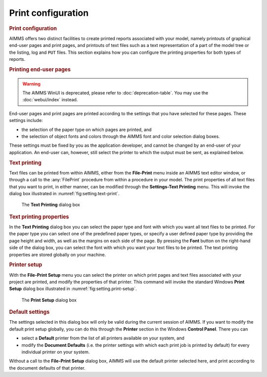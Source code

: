 .. _sec:setting.print:

Print configuration
===================

.. rubric:: Print configuration

AIMMS offers two distinct facilities to create printed reports
associated with your model, namely printouts of graphical end-user pages
and print pages, and printouts of text files
such as a text representation of a part of the model tree or the
listing, log and ``PUT`` files. This section explains how you can
configure the printing properties for both types of reports.

.. rubric:: Printing end-user pages


.. warning::

  The AIMMS WinUI is deprecated, please refer to :doc:`deprecation-table`. 
  You may use the :doc:`webui/index` instead.

End-user pages and print pages are printed according to the settings
that you have selected for these pages. These settings include:

-  the selection of the paper type on which pages are printed, and

-  the selection of object fonts and colors through the AIMMS font and
   color selection dialog boxes.

These settings must be fixed by you as the application developer, and
cannot be changed by an end-user of your application. An end-user can,
however, still select the printer to which the output must be sent, as
explained below.

.. rubric:: Text printing

Text files can be printed from within AIMMS, either from the
**File-Print** menu inside an AIMMS text editor window, or through a
call to the :any:`FilePrint` procedure from within a procedure in your
model. The print properties of all text files that you want to print, in
either manner, can be modified through the **Settings-Text Printing**
menu. This will invoke the dialog box illustrated in
:numref:`fig:setting.text-print`.

.. figure:: text-prn-new.png
   :alt: The **Text Printing** dialog box
   :name: fig:setting.text-print

   The **Text Printing** dialog box

.. rubric:: Text printing properties

In the **Text Printing** dialog box you can select the paper type and
font with which you want all text files to be printed. For the paper
type you can select one of the predefined paper types, or specify a user
defined paper type by providing the page height and width, as well as
the margins on each side of the page. By pressing the **Font** button on
the right-hand side of the dialog box, you can select the font with
which you want your text files to be printed. The text printing
properties are stored globally on your machine.

.. rubric:: Printer setup

With the **File-Print Setup** menu you can select the printer on which
print pages and text files associated with your project are printed, and
modify the properties of that printer. This command will invoke the
standard Windows **Print Setup** dialog box illustrated in
:numref:`fig:setting.print-setup`.

.. container:: center

   .. figure:: prn-cfg-new.png
      :alt: The **Print Setup** dialog box
      :name: fig:setting.print-setup

      The **Print Setup** dialog box

.. rubric:: Default settings

The settings selected in this dialog box will only be valid during the
current session of AIMMS. If you want to modify the default print setup
globally, you can do this through the **Printer** section in the Windows
**Control Panel**. There you can

-  select a **Default** printer from the list of all printers available
   on your system, and

-  modify the **Document Defaults** (i.e. the printer settings with
   which each print job is printed by default) for every individual
   printer on your system.

Without a call to the **File-Print Setup** dialog box, AIMMS will use
the default printer selected here, and print according to the document
defaults of that printer.

